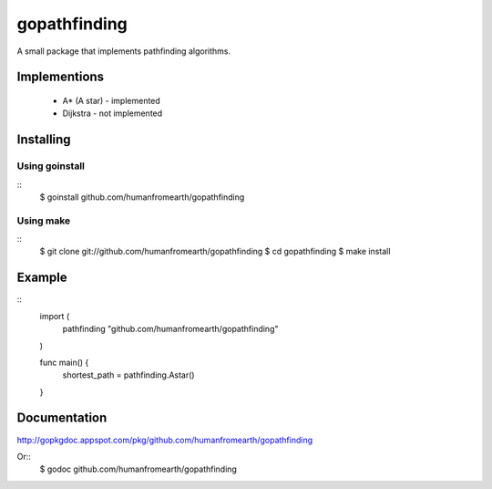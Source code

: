 gopathfinding
=================

A small package that implements pathfinding algorithms.

Implementions
---------------

 * A* (A star) - implemented
 * Dijkstra - not implemented

Installing
------------

Using goinstall
++++++++++++++++++

::
        $ goinstall github.com/humanfromearth/gopathfinding

Using make
+++++++++++++

::
        $ git clone git://github.com/humanfromearth/gopathfinding
        $ cd gopathfinding
        $ make install

Example
-----------

::
        import (
                pathfinding "github.com/humanfromearth/gopathfinding"
        )

        func main() {
                shortest_path = pathfinding.Astar()
        }

Documentation
---------------

http://gopkgdoc.appspot.com/pkg/github.com/humanfromearth/gopathfinding

Or::
        $ godoc github.com/humanfromearth/gopathfinding
